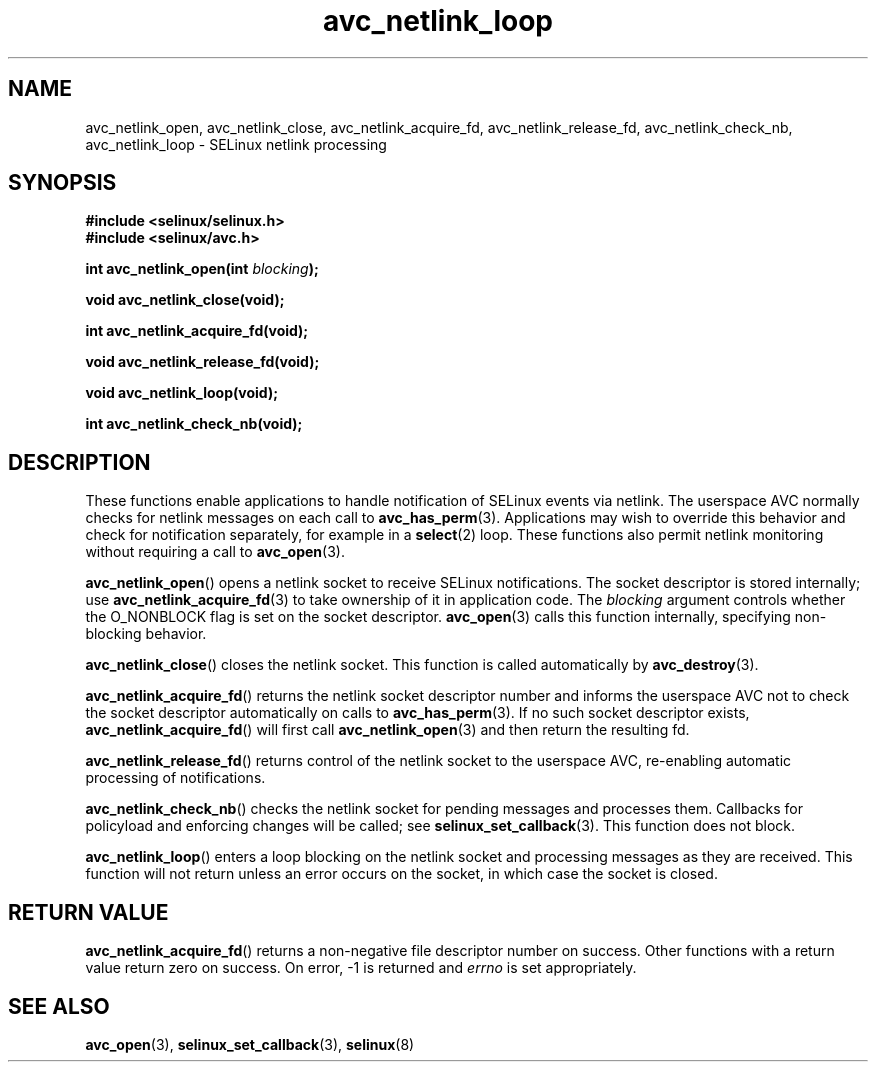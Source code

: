 .\" Hey Emacs! This file is -*- nroff -*- source.
.\"
.\" Author: KaiGai Kohei (kaigai@ak.jp.nec.com) 2009
.TH "avc_netlink_loop" "3" "30 Mar 2009" "" "SELinux API documentation"
.SH "NAME"
avc_netlink_open, avc_netlink_close, avc_netlink_acquire_fd,
avc_netlink_release_fd, avc_netlink_check_nb, avc_netlink_loop \- SELinux
netlink processing
.
.SH "SYNOPSIS"
.B #include <selinux/selinux.h>
.br
.B #include <selinux/avc.h>
.sp
.BI "int avc_netlink_open(int " blocking ");"
.sp
.B void avc_netlink_close(void);
.sp
.B int avc_netlink_acquire_fd(void);
.sp
.B void avc_netlink_release_fd(void);
.sp
.B void avc_netlink_loop(void);
.sp
.B int avc_netlink_check_nb(void);
.
.SH "DESCRIPTION"
These functions enable applications to handle notification of SELinux events
via netlink.  The userspace AVC normally checks for netlink messages on each
call to
.BR avc_has_perm (3).
Applications may wish to override this behavior and check for notification
separately, for example in a
.BR select (2)
loop.  These functions also permit netlink monitoring without requiring a
call to
.BR avc_open (3).

.BR avc_netlink_open ()
opens a netlink socket to receive SELinux notifications.  The socket
descriptor is stored internally; use
.BR avc_netlink_acquire_fd (3)
to take ownership of it in application code.  The
.I blocking
argument controls whether the O_NONBLOCK flag is set on the socket descriptor.
.BR avc_open (3)
calls this function internally, specifying non-blocking behavior.

.BR avc_netlink_close ()
closes the netlink socket.  This function is called automatically by
.BR avc_destroy (3).

.BR avc_netlink_acquire_fd ()
returns the netlink socket descriptor number and informs the userspace AVC
not to check the socket descriptor automatically on calls to
.BR avc_has_perm (3).
If no such socket descriptor exists,
.BR avc_netlink_acquire_fd ()
will first call
.BR avc_netlink_open (3)
and then return the resulting fd.

.BR avc_netlink_release_fd ()
returns control of the netlink socket to the userspace AVC, re-enabling
automatic processing of notifications.

.BR avc_netlink_check_nb ()
checks the netlink socket for pending messages and processes them.
Callbacks for policyload and enforcing changes will be called;
see
.BR selinux_set_callback (3).
This function does not block.

.BR avc_netlink_loop ()
enters a loop blocking on the netlink socket and processing messages as they
are received.  This function will not return unless an error occurs on
the socket, in which case the socket is closed.
.
.SH "RETURN VALUE"
.BR avc_netlink_acquire_fd ()
returns a non-negative file descriptor number on success.  Other functions
with a return value return zero on success.  On error, \-1 is returned and
.I errno
is set appropriately.
.
.SH "SEE ALSO"
.BR avc_open (3),
.BR selinux_set_callback (3),
.BR selinux (8)
